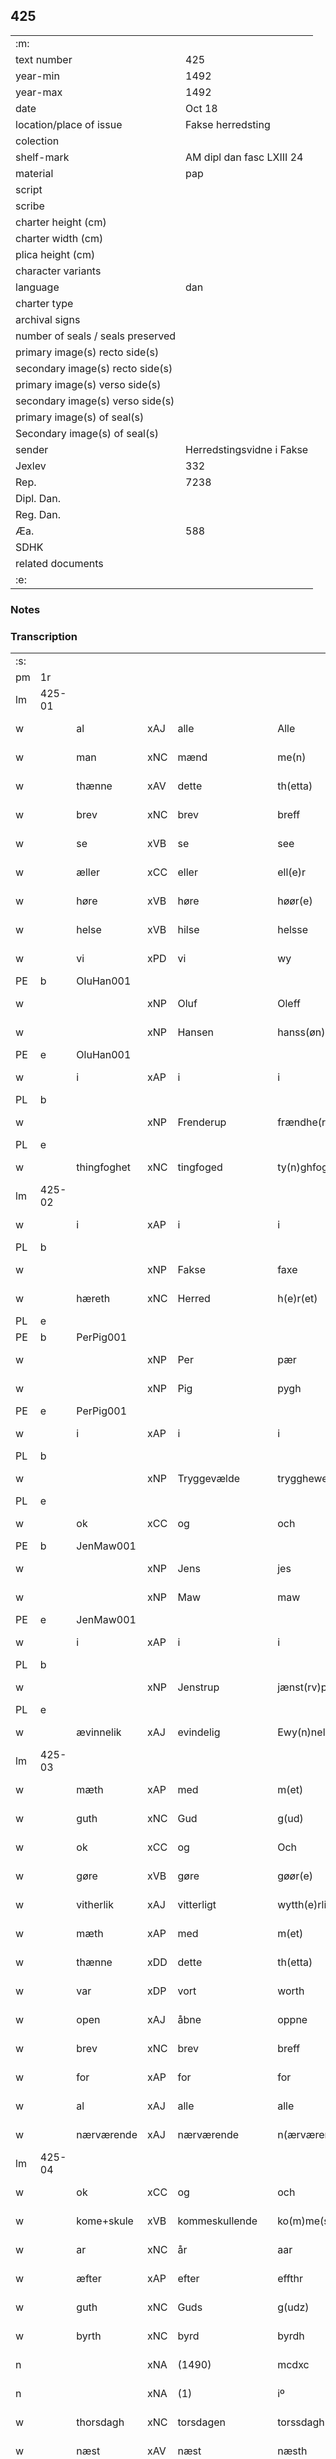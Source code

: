 ** 425

| :m:                               |                           |
| text number                       |                       425 |
| year-min                          |                      1492 |
| year-max                          |                      1492 |
| date                              |                    Oct 18 |
| location/place of issue           |         Fakse herredsting |
| colection                         |                           |
| shelf-mark                        | AM dipl dan fasc LXIII 24 |
| material                          |                       pap |
| script                            |                           |
| scribe                            |                           |
| charter height (cm)               |                           |
| charter width (cm)                |                           |
| plica height (cm)                 |                           |
| character variants                |                           |
| language                          |                       dan |
| charter type                      |                           |
| archival signs                    |                           |
| number of seals / seals preserved |                           |
| primary image(s) recto side(s)    |                           |
| secondary image(s) recto side(s)  |                           |
| primary image(s) verso side(s)    |                           |
| secondary image(s) verso side(s)  |                           |
| primary image(s) of seal(s)       |                           |
| Secondary image(s) of seal(s)     |                           |
| sender                            | Herredstingsvidne i Fakse |
| Jexlev                            |                       332 |
| Rep.                              |                      7238 |
| Dipl. Dan.                        |                           |
| Reg. Dan.                         |                           |
| Æa.                               |                       588 |
| SDHK                              |                           |
| related documents                 |                           |
| :e:                               |                           |

*** Notes


*** Transcription
| :s: |        |             |     |                |   |                   |              |   |   |   |        |     |   |   |    |        |
| pm  | 1r     |             |     |                |   |                   |              |   |   |   |        |     |   |   |    |        |
| lm  | 425-01 |             |     |                |   |                   |              |   |   |   |        |     |   |   |    |        |
| w   |        | al          | xAJ | alle           |   | Alle              | Alle         |   |   |   |        | dan |   |   |    | 425-01 |
| w   |        | man         | xNC | mænd           |   | me(n)             | me̅           |   |   |   |        | dan |   |   |    | 425-01 |
| w   |        | thænne      | xAV | dette          |   | th(etta)          | thꝫᷓ          |   |   |   |        | dan |   |   |    | 425-01 |
| w   |        | brev        | xNC | brev           |   | breff             | breff        |   |   |   |        | dan |   |   |    | 425-01 |
| w   |        | se          | xVB | se             |   | see               | ſee          |   |   |   |        | dan |   |   |    | 425-01 |
| w   |        | æller       | xCC | eller          |   | ell(e)r           | ellꝝ         |   |   |   |        | dan |   |   |    | 425-01 |
| w   |        | høre        | xVB | høre           |   | høør(e)           | høør        |   |   |   |        | dan |   |   |    | 425-01 |
| w   |        | helse       | xVB | hilse          |   | helsse            | helſſe       |   |   |   |        | dan |   |   |    | 425-01 |
| w   |        | vi          | xPD | vi             |   | wy                | wy           |   |   |   |        | dan |   |   |    | 425-01 |
| PE  | b      | OluHan001   |     |                |   |                   |              |   |   |   |        |     |   |   |    |        |
| w   |        |             | xNP | Oluf           |   | Oleff             | Oleff        |   |   |   |        | dan |   |   |    | 425-01 |
| w   |        |             | xNP | Hansen         |   | hanss(øn)         | hanſ        |   |   |   |        | dan |   |   |    | 425-01 |
| PE  | e      | OluHan001   |     |                |   |                   |              |   |   |   |        |     |   |   |    |        |
| w   |        | i           | xAP | i              |   | i                 | i            |   |   |   |        | dan |   |   |    | 425-01 |
| PL  | b      |             |     |                |   |                   |              |   |   |   |        |     |   |   |    |        |
| w   |        |             | xNP | Frenderup      |   | frændhe(rv)pp     | frændheͮ     |   |   |   |        | dan |   |   |    | 425-01 |
| PL  | e      |             |     |                |   |                   |              |   |   |   |        |     |   |   |    |        |
| w   |        | thingfoghet | xNC | tingfoged      |   | ty(n)ghfogh(et)   | ty̅ghfoghꝫ    |   |   |   |        | dan |   |   |    | 425-01 |
| lm  | 425-02 |             |     |                |   |                   |              |   |   |   |        |     |   |   |    |        |
| w   |        | i           | xAP | i              |   | i                 | i            |   |   |   |        | dan |   |   |    | 425-02 |
| PL  | b      |             |     |                |   |                   |              |   |   |   |        |     |   |   |    |        |
| w   |        |             | xNP | Fakse          |   | faxe              | faxe         |   |   |   |        | dan |   |   |    | 425-02 |
| w   |        | hæreth      | xNC | Herred         |   | h(e)r(et)         | h̅rꝫ          |   |   |   |        | dan |   |   |    | 425-02 |
| PL  | e      |             |     |                |   |                   |              |   |   |   |        |     |   |   |    |        |
| PE  | b      | PerPig001   |     |                |   |                   |              |   |   |   |        |     |   |   |    |        |
| w   |        |             | xNP | Per            |   | pær               | pæꝛ          |   |   |   |        | dan |   |   |    | 425-02 |
| w   |        |             | xNP | Pig            |   | pygh              | pygh         |   |   |   |        | dan |   |   |    | 425-02 |
| PE  | e      | PerPig001   |     |                |   |                   |              |   |   |   |        |     |   |   |    |        |
| w   |        | i           | xAP | i              |   | i                 | i            |   |   |   |        | dan |   |   |    | 425-02 |
| PL  | b      |             |     |                |   |                   |              |   |   |   |        |     |   |   |    |        |
| w   |        |             | xNP | Tryggevælde    |   | trygghewelle      | trygghewelle |   |   |   |        | dan |   |   |    | 425-02 |
| PL  | e      |             |     |                |   |                   |              |   |   |   |        |     |   |   |    |        |
| w   |        | ok          | xCC | og             |   | och               | och          |   |   |   |        | dan |   |   |    | 425-02 |
| PE  | b      | JenMaw001   |     |                |   |                   |              |   |   |   |        |     |   |   |    |        |
| w   |        |             | xNP | Jens           |   | jes               | ȷe          |   |   |   |        | dan |   |   |    | 425-02 |
| w   |        |             | xNP | Maw            |   | maw               | maw          |   |   |   |        | dan |   |   |    | 425-02 |
| PE  | e      | JenMaw001   |     |                |   |                   |              |   |   |   |        |     |   |   |    |        |
| w   |        | i           | xAP | i              |   | i                 | i            |   |   |   |        | dan |   |   |    | 425-02 |
| PL  | b      |             |     |                |   |                   |              |   |   |   |        |     |   |   |    |        |
| w   |        |             | xNP | Jenstrup       |   | jænst(rv)pp       | ȷænſtͮ       |   |   |   |        | dan |   |   |    | 425-02 |
| PL  | e      |             |     |                |   |                   |              |   |   |   |        |     |   |   |    |        |
| w   |        | ævinnelik   | xAJ | evindelig      |   | Ewy(n)neligh      | Ewy̅neligh    |   |   |   |        | dan |   |   |    | 425-02 |
| lm  | 425-03 |             |     |                |   |                   |              |   |   |   |        |     |   |   |    |        |
| w   |        | mæth        | xAP | med            |   | m(et)             | mꝫ           |   |   |   |        | dan |   |   |    | 425-03 |
| w   |        | guth        | xNC | Gud            |   | g(ud)             | gͩ            |   |   |   |        | dan |   |   |    | 425-03 |
| w   |        | ok          | xCC | og             |   | Och               | Och          |   |   |   |        | dan |   |   |    | 425-03 |
| w   |        | gøre        | xVB | gøre           |   | gøør(e)           | gøør        |   |   |   |        | dan |   |   |    | 425-03 |
| w   |        | vitherlik   | xAJ | vitterligt     |   | wytth(e)rlicth    | wytth̅ꝛlicth  |   |   |   |        | dan |   |   |    | 425-03 |
| w   |        | mæth        | xAP | med            |   | m(et)             | mꝫ           |   |   |   |        | dan |   |   |    | 425-03 |
| w   |        | thænne      | xDD | dette          |   | th(etta)          | thꝫᷓ          |   |   |   |        | dan |   |   |    | 425-03 |
| w   |        | var         | xDP | vort           |   | worth             | woꝛth        |   |   |   |        | dan |   |   |    | 425-03 |
| w   |        | open        | xAJ | åbne           |   | oppne             | one         |   |   |   |        | dan |   |   |    | 425-03 |
| w   |        | brev        | xNC | brev           |   | breff             | breff        |   |   |   |        | dan |   |   |    | 425-03 |
| w   |        | for         | xAP | for            |   | for               | foꝛ          |   |   |   |        | dan |   |   |    | 425-03 |
| w   |        | al          | xAJ | alle           |   | alle              | alle         |   |   |   |        | dan |   |   |    | 425-03 |
| w   |        | nærværende  | xAJ | nærværende     |   | n(ærværende)      | n̅           |   |   |   | de-sup | dan |   |   |    | 425-03 |
| lm  | 425-04 |             |     |                |   |                   |              |   |   |   |        |     |   |   |    |        |
| w   |        | ok          | xCC | og             |   | och               | och          |   |   |   |        | dan |   |   |    | 425-04 |
| w   |        | kome+skule  | xVB | kommeskullende |   | ko(m)me(skulende) | ko̅me        |   |   |   | de-sup | dan |   |   |    | 425-04 |
| w   |        | ar          | xNC | år             |   | aar               | aaꝛ          |   |   |   |        | dan |   |   |    | 425-04 |
| w   |        | æfter       | xAP | efter          |   | effthr            | effthꝛ       |   |   |   |        | dan |   |   |    | 425-04 |
| w   |        | guth        | xNC | Guds           |   | g(udz)            | gͩᷦ            |   |   |   |        | dan |   |   |    | 425-04 |
| w   |        | byrth       | xNC | byrd           |   | byrdh             | byꝛdh        |   |   |   |        | dan |   |   |    | 425-04 |
| n   |        |             | xNA | (1490)         |   | mcdxc             | cdxc        |   |   |   |        | lat |   |   |    | 425-04 |
| n   |        |             | xNA | (1)            |   | iº                | ıº           |   |   |   |        | lat |   |   |    | 425-04 |
| w   |        | thorsdagh   | xNC | torsdagen      |   | torssdagh(e)n     | toꝛſſdaghn̅   |   |   |   |        | dan |   |   |    | 425-04 |
| w   |        | næst        | xAV | næst           |   | næsth             | næſth        |   |   |   |        | dan |   |   |    | 425-04 |
| w   |        | fore        | xAP | for            |   | foor(e)           | foor        |   |   |   |        | dan |   |   |    | 425-04 |
| lm  | 425-05 |             |     |                |   |                   |              |   |   |   |        |     |   |   |    |        |
| w   |        | undecim     | lat |                |   | undecim           | undeci      |   |   |   |        | lat |   |   |    | 425-05 |
| w   |        | millium     | lat |                |   | milliu(m)         | milliu̅       |   |   |   |        | lat |   |   |    | 425-05 |
| w   |        | virginum    | lat |                |   | v(ir)ginu(m)      | vginu̅       |   |   |   |        | lat |   |   |    | 425-05 |
| w   |        | dagh        | xNC | dag            |   | dagh              | dagh         |   |   |   |        | dan |   |   |    | 425-05 |
| w   |        | tha         | xAV | da             |   | tha               | tha          |   |   |   |        | dan |   |   |    | 425-05 |
| w   |        | være        | xVB | var            |   | wor               | woꝛ          |   |   |   |        | dan |   |   |    | 425-05 |
| w   |        | skikke      | xVB | skikket        |   | skycketh          | ſkycketh     |   |   |   |        | dan |   |   |    | 425-05 |
| w   |        | for         | xAP | for            |   | for               | foꝛ          |   |   |   |        | dan |   |   |    | 425-05 |
| w   |        | vi          | xPD | os             |   | ooss              | ooſſ         |   |   |   |        | dan |   |   |    | 425-05 |
| w   |        | ok          | xCC | og             |   | och               | och          |   |   |   |        | dan |   |   |    | 425-05 |
| w   |        | menigh      | xAJ | menig          |   | menigh            | menigh       |   |   |   |        | dan |   |   |    | 425-05 |
| lm  | 425-06 |             |     |                |   |                   |              |   |   |   |        |     |   |   |    |        |
| w   |        | almughe     | xNC | almue          |   | almwe             | alme        |   |   |   |        | dan |   |   |    | 425-06 |
| w   |        | sum         | xRP | som            |   | som               | ſo          |   |   |   |        | dan |   |   |    | 425-06 |
| w   |        | thæn        | xPD | den            |   | th(e)n            | thn̅          |   |   |   |        | dan |   |   |    | 425-06 |
| w   |        | dagh        | xNC | dag            |   | dagh              | dagh         |   |   |   |        | dan |   |   |    | 425-06 |
| PL  | b      |             |     |                |   |                   |              |   |   |   |        |     |   |   |    |        |
| w   |        |             | xNP | Fakse          |   | faxe              | faxe         |   |   |   |        | dan |   |   |    | 425-06 |
| w   |        | thing       | xNC | ting           |   | ty(n)gh           | ty̅gh         |   |   |   |        | dan |   |   |    | 425-06 |
| PL  | e      |             |     |                |   |                   |              |   |   |   |        |     |   |   |    |        |
| w   |        | søkje       | xVB | søgt           |   | søcth             | ſøcth        |   |   |   |        | dan |   |   |    | 425-06 |
| w   |        | have        | xVB | havde          |   | haffdhe           | haffdhe      |   |   |   |        | dan |   |   |    | 425-06 |
| w   |        | beskethen   | xAJ | beskeden       |   | besketyn          | beſketyn     |   |   |   |        | dan |   |   |    | 425-06 |
| w   |        | man         | xPD | mand           |   | ma(n)             | ma̅           |   |   |   |        | dan |   |   |    | 425-06 |
| PE  | b      | MikOls001   |     |                |   |                   |              |   |   |   |        |     |   |   |    |        |
| w   |        |             | xNP | Mikkel         |   | mekyll            | mekyll       |   |   |   |        | dan |   |   |    | 425-06 |
| lm  | 425-07 |             |     |                |   |                   |              |   |   |   |        |     |   |   |    |        |
| w   |        |             | xNP | Olsen          |   | oolss(øn)         | oolſ        |   |   |   |        | dan |   |   |    | 425-07 |
| PE  | e      | MikOls001   |     |                |   |                   |              |   |   |   |        |     |   |   |    |        |
| w   |        | i           | xAP | i              |   | i                 | i            |   |   |   |        | dan |   |   |    | 425-07 |
| PL  | b      |             |     |                |   |                   |              |   |   |   |        |     |   |   |    |        |
| w   |        |             | xNP | Lynde          |   | lynne             | lynne        |   |   |   |        | dan |   |   |    | 425-07 |
| PL  | e      |             |     |                |   |                   |              |   |   |   |        |     |   |   |    |        |
| w   |        | late        | xVB | lod            |   | lood              | lood         |   |   |   |        | dan |   |   |    | 425-07 |
| w   |        | lythe       | xVB | lyde           |   | lythe             | lythe        |   |   |   |        | dan |   |   |    | 425-07 |
| w   |        | innen       | xAP | inden          |   | jnne(n)           | ȷnne̅         |   |   |   |        | dan |   |   |    | 425-07 |
| w   |        | thing       | xNC | tinge          |   | ty(n)gghe         | ty̅gghe       |   |   |   |        | dan |   |   |    | 425-07 |
| w   |        | at          | xCS | at             |   | ath               | ath          |   |   |   |        | dan |   |   |    | 425-07 |
| PE  | b      | SørLin001   |     |                |   |                   |              |   |   |   |        |     |   |   |    |        |
| w   |        |             | xNP | Søren          |   | seve(ri)n         | ſeve       |   |   |   |        | dan |   |   |    | 425-07 |
| w   |        |             | xNP | Andersen       |   | andh(e)rss(øn)    | andh̅ꝛſ      |   |   |   |        | dan |   |   |    | 425-07 |
| PE  | e      | SørLin001   |     |                |   |                   |              |   |   |   |        |     |   |   |    |        |
| w   |        | i           | xAP | i              |   | i                 | i            |   |   |   |        | dan |   |   |    | 425-07 |
| w   |        | fornævnd    | xAJ | fornævnte      |   | for(nefnde)       | foꝛᷠͤ          |   |   |   |        | dan |   |   |    | 425-07 |
| PL  | b      |             |     |                |   |                   |              |   |   |   |        |     |   |   |    |        |
| w   |        |             | xNP | Lynde          |   | ly(n)ne           | ly̅ne         |   |   |   |        | dan |   |   |    | 425-07 |
| PL  | e      |             |     |                |   |                   |              |   |   |   |        |     |   |   |    |        |
| lm  | 425-08 |             |     |                |   |                   |              |   |   |   |        |     |   |   |    |        |
| w   |        | have        | xVB | har            |   | haffu(er)         | haffu       |   |   |   |        | dan |   |   |    | 425-08 |
| w   |        | inne        | xAV | inde           |   | jnne              | ȷnne         |   |   |   |        | dan |   |   |    | 425-08 |
| w   |        | af          | xAP | af             |   | aff               | aff          |   |   |   |        | dan |   |   |    | 425-08 |
| w   |        | fornævnd    | xAJ | fornævnte      |   | for(nefnde)       | foꝛᷠͤ          |   |   |   |        | dan |   |   |    | 425-08 |
| PE  | b      | MikOls001   |     |                |   |                   |              |   |   |   |        |     |   |   |    |        |
| w   |        |             | xNP | Mikkel         |   | mekyll            | mekyll       |   |   |   |        | dan |   |   |    | 425-08 |
| w   |        |             | xNP | Olsen          |   | olss(øn)          | olſ         |   |   |   |        | dan |   |   |    | 425-08 |
| PE  | e      | MikOls001   |     |                |   |                   |              |   |   |   |        |     |   |   |    |        |
| w   |        | jorth       | xNC | jord           |   | jord              | ȷoꝛd         |   |   |   |        | dan |   |   |    | 425-08 |
| p   |        |             |     |                |   | /                 | /            |   |   |   |        | dan |   |   |    | 425-08 |
| w   |        | ok          | xCC | og             |   | och               | och          |   |   |   |        | dan |   |   |    | 425-08 |
| w   |        | være        | xVB | vor            |   | wor               | woꝛ          |   |   |   |        | dan |   |   |    | 425-08 |
| w   |        | thær        | xAV | der            |   | th(e)r            | thꝝ          |   |   |   |        | dan |   |   |    | 425-08 |
| w   |        | asyn        | xAJ | åsyns          |   | aasywns           | aaſywn      |   |   |   |        | dan |   |   |    | 425-08 |
| w   |        | man         | xNC | mænd           |   | mæn               | mæ          |   |   |   |        | dan |   |   |    | 425-08 |
| lm  | 425-09 |             |     |                |   |                   |              |   |   |   |        |     |   |   |    |        |
| w   |        | tiltake     | xVB | tiltagne       |   | teltagne          | teltagne     |   |   |   |        | dan |   |   |    | 425-09 |
| w   |        | jortheghen  | xAJ | jordegne       |   | jordegne          | ȷoꝛdegne     |   |   |   |        | dan |   |   |    | 425-09 |
| w   |        | bonde       | xNC | bønder         |   | bøndh(er)         | bøndhꝝ       |   |   |   |        | dan |   |   |    | 425-09 |
| w   |        | at          | xIM | at             |   | ath               | ath          |   |   |   |        | dan |   |   |    | 425-09 |
| w   |        | se          | xVB | se             |   | see               | ſee          |   |   |   |        | dan |   |   |    | 425-09 |
| w   |        | ok          | xCC | og             |   | och               | och          |   |   |   |        | dan |   |   |    | 425-09 |
| w   |        | skøte       | xNC | skøde          |   | skwthe            | ſkwthe       |   |   |   |        | dan |   |   |    | 425-09 |
| w   |        | bespyrje    | xVB | bespørge       |   | bespørghe         | beſpøꝛghe    |   |   |   |        | dan |   |   |    | 425-09 |
| w   |        | ok          | xCC | og             |   | och               | och          |   |   |   |        | dan |   |   |    | 425-09 |
| w   |        | yvervæghe   | xVB | overveje       |   | offwerwæye        | offeꝛwæye   |   |   |   |        | dan |   |   |    | 425-09 |
| lm  | 425-10 |             |     |                |   |                   |              |   |   |   |        |     |   |   |    |        |
| w   |        | um          | xCS | om             |   | om                | o           |   |   |   |        | dan |   |   |    | 425-10 |
| w   |        | fornævnd    | xAJ | fornævnte      |   | for(nefnde)       | foꝛᷠͤ          |   |   |   |        | dan |   |   |    | 425-10 |
| w   |        | jorth       | xNC | jord           |   | jord              | ȷord         |   |   |   |        | dan |   |   |    | 425-10 |
| w   |        | sum         | xRP | som            |   | som               | ſo          |   |   |   |        | dan |   |   |    | 425-10 |
| w   |        | være        | xVB | var            |   | wor               | woꝛ          |   |   |   |        | dan |   |   |    | 425-10 |
| PE  | b      | JenPed012   |     |                |   |                   |              |   |   |   |        |     |   |   |    |        |
| w   |        |             | xNP | Jens           |   | jes               | ȷe          |   |   |   |        | dan |   |   |    | 425-10 |
| w   |        |             | xNP | Persen         |   | p(er)ss(øn)       | p̲ſ          |   |   |   |        | dan |   |   |    | 425-10 |
| PE  | e      | JenPed012   |     |                |   |                   |              |   |   |   |        |     |   |   |    |        |
| w   |        | i           | xAP | i              |   | i                 | i            |   |   |   |        | dan |   |   |    | 425-10 |
| PL  | b      |             |     |                |   |                   |              |   |   |   |        |     |   |   |    |        |
| w   |        |             | xNP | Ørslev         |   | ørssløff          | øꝛſſløff     |   |   |   |        | dan |   |   |    | 425-10 |
| PL  | e      |             |     |                |   |                   |              |   |   |   |        |     |   |   |    |        |
| PE  | b      | JenGod001   |     |                |   |                   |              |   |   |   |        |     |   |   |    |        |
| w   |        |             | xNP | Jens           |   | jes               | ȷe          |   |   |   |        | dan |   |   |    | 425-10 |
| w   |        |             | xNP | Godke          |   | godke             | godke        |   |   |   |        | dan |   |   |    | 425-10 |
| PE  | e      | JenGod001   |     |                |   |                   |              |   |   |   |        |     |   |   |    |        |
| PE  | b      | BoxBon001   |     |                |   |                   |              |   |   |   |        |     |   |   |    |        |
| w   |        |             | xNP | Bo             |   | boo               | boo          |   |   |   |        | dan |   |   |    | 425-10 |
| w   |        |             | xNP | Bonde          |   | bondhe            | bondhe       |   |   |   |        | dan |   |   |    | 425-10 |
| PE  | e      | BoxBon001   |     |                |   |                   |              |   |   |   |        |     |   |   |    |        |
| w   |        | i           | xAP | i              |   | i                 | i            |   |   |   |        | dan |   |   |    | 425-10 |
| lm  | 425-11 |             |     |                |   |                   |              |   |   |   |        |     |   |   |    |        |
| PL  | b      |             |     |                |   |                   |              |   |   |   |        |     |   |   |    |        |
| w   |        |             | xNP | Værløse        |   | hw(er)løse        | hwløſe      |   |   |   |        | dan |   |   |    | 425-11 |
| PL  | e      |             |     |                |   |                   |              |   |   |   |        |     |   |   |    |        |
| PE  | b      | PerNie001   |     |                |   |                   |              |   |   |   |        |     |   |   |    |        |
| w   |        |             | xNP | Per            |   | pær               | pæꝛ          |   |   |   |        | dan |   |   |    | 425-11 |
| w   |        |             | xNP | Nielsen        |   | nielss(øn)        | nielſ       |   |   |   |        | dan |   |   |    | 425-11 |
| PE  | e      | PerNie001   |     |                |   |                   |              |   |   |   |        |     |   |   |    |        |
| w   |        | i           | xAP | i              |   | i                 | i            |   |   |   |        | dan |   |   |    | 425-11 |
| PL  | b      |             |     |                |   |                   |              |   |   |   |        |     |   |   |    |        |
| w   |        |             | xNP | Tystrup        |   | tyst(rv)pp        | tyſtͮ        |   |   |   |        | dan |   |   |    | 425-11 |
| PL  | e      |             |     |                |   |                   |              |   |   |   |        |     |   |   |    |        |
| PE  | b      | HemPin001   |     |                |   |                   |              |   |   |   |        |     |   |   |    |        |
| w   |        |             | xNP | Hemming        |   | hæ(m)mi(n)gh      | hæ̅mi̅gh       |   |   |   |        | dan |   |   |    | 425-11 |
| w   |        |             | xNP | Pin            |   | pyn               | py          |   |   |   |        | dan |   |   |    | 425-11 |
| PE  | e      | HemPin001   |     |                |   |                   |              |   |   |   |        |     |   |   |    |        |
| w   |        | ok          | xCC | og             |   | och               | och          |   |   |   |        | dan |   |   |    | 425-11 |
| PE  | b      | IngPin001   |     |                |   |                   |              |   |   |   |        |     |   |   |    |        |
| w   |        |             | xNP | Ingvar         |   | y(n)gw(er)        | y̅gw         |   |   |   |        | dan |   |   |    | 425-11 |
| w   |        |             | xNP | Pin            |   | pyn               | pyn          |   |   |   |        | dan |   |   |    | 425-11 |
| PE  | e      | IngPin001   |     |                |   |                   |              |   |   |   |        |     |   |   |    |        |
| w   |        | i           | xAP | i              |   | i                 | i            |   |   |   |        | dan |   |   |    | 425-11 |
| PL  | b      |             |     |                |   |                   |              |   |   |   |        |     |   |   |    |        |
| w   |        |             | xNP | Dalby          |   | dalby             | dalbẏ        |   |   |   |        | dan |   |   |    | 425-11 |
| PL  | e      |             |     |                |   |                   |              |   |   |   |        |     |   |   |    |        |
| lm  | 425-12 |             |     |                |   |                   |              |   |   |   |        |     |   |   |    |        |
| w   |        | hvilik      | xPD | hvilke         |   | hwilke            | hwilke       |   |   |   |        | dan |   |   |    | 425-12 |
| w   |        |             | xNA | 6              |   | vi                | vi           |   |   |   |        | dan |   |   |    | 425-12 |
| w   |        | dandeman    | xNC | dandemænd      |   | da(n)ne mæn       | da̅ne mæ     |   |   |   |        | dan |   |   |    | 425-12 |
| w   |        | thær        | xAV | der            |   | th(e)r            | thꝝ          |   |   |   |        | dan |   |   |    | 425-12 |
| w   |        | se          | xVB | så             |   | sooc              | ſooc         |   |   |   |        | dan |   |   |    | 425-12 |
| w   |        | ok          | xCC | og             |   | och               | och          |   |   |   |        | dan |   |   |    | 425-12 |
| w   |        | skøte       | xVB | skødede        |   | skwddhe           | ſkwddhe      |   |   |   |        | dan |   |   |    | 425-12 |
| w   |        | ok          | xCC | og             |   | och               | och          |   |   |   |        | dan |   |   |    | 425-12 |
| w   |        | rættelik    | xAJ | rettelig       |   | rættheligh        | rættheligh   |   |   |   |        | dan |   |   |    | 425-12 |
| w   |        | male        | xVB | målte          |   | moldhe            | moldhe       |   |   |   |        | dan |   |   |    | 425-12 |
| lm  | 425-13 |             |     |                |   |                   |              |   |   |   |        |     |   |   |    |        |
| w   |        | fornævnd    | xAJ | fornævnte      |   | for(nefnde)       | foꝛᷠͤ          |   |   |   |        | dan |   |   |    | 425-13 |
| w   |        | jorth       | xNC | jord           |   | jord              | ȷord         |   |   |   |        | dan |   |   |    | 425-13 |
| p   |        |             |     |                |   | /                 | /            |   |   |   |        | dan |   |   |    | 425-13 |
| w   |        | ok          | xCC | og             |   | och               | och          |   |   |   |        | dan |   |   |    | 425-13 |
| w   |        | vitne       | xVB | vidnede        |   | wineth            | wineth       |   |   |   |        | dan |   |   |    | 425-13 |
| w   |        | innen       | xAP | inden          |   | jnne(n)           | ȷnne̅         |   |   |   |        | dan |   |   |    | 425-13 |
| w   |        | thing       | xNC | tinge          |   | ty(n)gghe         | ty̅gghe       |   |   |   |        | dan |   |   |    | 425-13 |
| w   |        | at          | xCS | at             |   | ath               | ath          |   |   |   |        | dan |   |   |    | 425-13 |
| w   |        | fornævnd    | xAJ | fornævnte      |   | for(nefnde)       | foꝛᷠͤ          |   |   |   |        | dan |   |   |    | 425-13 |
| PE  | b      | SørLin001   |     |                |   |                   |              |   |   |   |        |     |   |   |    |        |
| w   |        |             | xNP | Søren          |   | seve(ri)n         | ſeve       |   |   |   |        | dan |   |   |    | 425-13 |
| w   |        |             | xNP | Andersen       |   | andh(e)rss(øn)    | andh̅ꝛſ      |   |   |   |        | dan |   |   |    | 425-13 |
| PE  | e      | SørLin001   |     |                |   |                   |              |   |   |   |        |     |   |   |    |        |
| w   |        | have        | xVB | har            |   | haffu(e)r         | haffuꝛ      |   |   |   |        | dan |   |   |    | 425-13 |
| lm  | 425-14 |             |     |                |   |                   |              |   |   |   |        |     |   |   |    |        |
| w   |        | inne        | xAV | inde           |   | jnne              | ȷnne         |   |   |   |        | dan |   |   |    | 425-14 |
| w   |        | af          | xAP | af             |   | aff               | aff          |   |   |   |        | dan |   |   |    | 425-14 |
| w   |        | fornævnd    | xAJ | fornævnte      |   | for(nefnde)       | foꝛᷠͤ          |   |   |   |        | dan |   |   |    | 425-14 |
| PE  | b      | MikOls001   |     |                |   |                   |              |   |   |   |        |     |   |   |    |        |
| w   |        |             | xNP | Mikkel         |   | mekyll            | mekyll       |   |   |   |        | dan |   |   |    | 425-14 |
| w   |        |             | xNP | Olsen          |   | olss(øn)          | olſ         |   |   |   |        | dan |   |   |    | 425-14 |
| PE  | e      | MikOls001   |     |                |   |                   |              |   |   |   |        |     |   |   |    |        |
| w   |        | jorth       | xNC | jord           |   | jord              | ȷord         |   |   |   |        | dan |   |   |    | 425-14 |
| n   |        | en          | xAT | 1              |   | i                 | i            |   |   |   |        | dan |   |   |    | 425-14 |
| w   |        | skær        | xNC | skær           |   | sk(e)r            | skꝝ          |   |   |   |        | dan |   |   |    | 425-14 |
| w   |        | land        | xNC | land           |   | laand             | laand        |   |   |   |        | dan |   |   |    | 425-14 |
| w   |        | ok          | xCC | og             |   | och               | och          |   |   |   |        | dan |   |   |    | 425-14 |
| w   |        | mere        | xAJ | mere           |   | mer               | meꝛ          |   |   |   |        | dan |   |   |    | 425-14 |
| w   |        | en          | xAT | 1              |   | i                 | i            |   |   |   |        | dan |   |   |    | 425-14 |
| w   |        | en          | xAT | en             |   | en                | e           |   |   |   |        | dan |   |   |    | 425-14 |
| w   |        | haghe       | xNC | have           |   | haaghe            | haaghe       |   |   |   |        | dan |   |   |    | 425-14 |
| lm  | 425-15 |             |     |                |   |                   |              |   |   |   |        |     |   |   |    |        |
| w   |        | til         | xAP | til            |   | tel               | tel          |   |   |   |        | dan |   |   |    | 425-15 |
| w   |        | hus         | xNC | huset          |   | hwsseth           | hwſſeth      |   |   |   |        | dan |   |   |    | 425-15 |
| p   |        |             |     |                |   | /                 | /            |   |   |   |        | dan |   |   |    | 425-15 |
| w   |        | ok          | xCC | og             |   | och               | och          |   |   |   |        | dan |   |   |    | 425-15 |
| w   |        | en          | xPD | en             |   | æn                | æ           |   |   |   |        | dan |   |   |    | 425-15 |
| w   |        | sum         | xRP | som            |   | som               | ſo          |   |   |   |        | dan |   |   |    | 425-15 |
| w   |        | af          | xAP | af             |   | aff               | aff          |   |   |   |        | dan |   |   |    | 425-15 |
| w   |        | hus         | xNC | huset          |   | hwss(et)          | hwſſꝫ        |   |   |   |        | dan |   |   |    | 425-15 |
| w   |        | upa         | xAP | på             |   | paa               | paa          |   |   |   |        | dan |   |   |    | 425-15 |
| w   |        | fornævnd    | xAJ | fornævnte      |   | for(nefnde)       | foꝛᷠͤ          |   |   |   |        | dan |   |   |    | 425-15 |
| PE  | b      | MikOls001   |     |                |   |                   |              |   |   |   |        |     |   |   |    |        |
| w   |        |             | xNP | Mikkels        |   | mekels            | mekel       |   |   |   |        | dan |   |   |    | 425-15 |
| PE  | e      | MikOls001   |     |                |   |                   |              |   |   |   |        |     |   |   |    |        |
| w   |        | jorth       | xNC | jord           |   | jord              | ȷoꝛd         |   |   |   |        | dan |   |   |    | 425-15 |
| w   |        | sva         | xAV | så             |   | soo               | ſoo          |   |   |   |        | dan |   |   |    | 425-15 |
| w   |        | mikel       | xAJ | meget          |   | megh(et)          | meghꝫ        |   |   |   |        | dan |   |   |    | 425-15 |
| lm  | 425-16 |             |     |                |   |                   |              |   |   |   |        |     |   |   |    |        |
| w   |        | sum         | xRP | som            |   | som               | ſo          |   |   |   |        | dan |   |   |    | 425-16 |
| w   |        | tve         | xNA | to             |   | two               | two          |   |   |   |        | dan |   |   |    | 425-16 |
| w   |        | fot         | xNC | fødder         |   | føøddhr           | føøddhꝛ      |   |   |   |        | dan |   |   |    | 425-16 |
| w   |        | lang        | xAJ | lang           |   | laa(n)gh          | laa̅gh        |   |   |   |        | dan |   |   |    | 425-16 |
| p   |        |             |     |                |   | /                 | /            |   |   |   |        | dan |   |   |    | 425-16 |
| w   |        | at          | xCS | at             |   | ath               | ath          |   |   |   |        | dan |   |   |    | 425-16 |
| w   |        | fornævnd    | xAJ | fornævnte      |   | for(nefnde)       | foꝛᷠͤ          |   |   |   |        | dan |   |   |    | 425-16 |
| w   |        |             | xNA | 6              |   | vi                | vi           |   |   |   |        | dan |   |   |    | 425-16 |
| w   |        | dandeman    | xNC | dandemænd      |   | da(n)ne mæn       | da̅ne mæ     |   |   |   |        | dan |   |   |    | 425-16 |
| w   |        | sva         | xAV | så             |   | soo               | ſoo          |   |   |   |        | dan |   |   |    | 425-16 |
| w   |        | vitne       | xVB | vidned         |   | w(tt)neth         | wͭneth        |   |   |   |        | dan |   |   |    | 425-16 |
| w   |        | innen       | xAP | inden          |   | jnne(n)           | ȷnne̅         |   |   |   |        | dan |   |   |    | 425-16 |
| w   |        | thing       | xNC | tinge          |   | ty(n)gghe         | ty̅gghe       |   |   |   |        | dan |   |   |    | 425-16 |
| lm  | 425-17 |             |     |                |   |                   |              |   |   |   |        |     |   |   |    |        |
| w   |        | bithje      | xVB | bede           |   | bedd(e)           | bed         |   |   |   |        | dan |   |   |    | 425-17 |
| w   |        | fornævnd    | xAJ | fornævnte      |   | for(nefnde)       | foꝛᷠͤ          |   |   |   |        | dan |   |   |    | 425-17 |
| PE  | b      | MikOls001   |     |                |   |                   |              |   |   |   |        |     |   |   |    |        |
| w   |        |             | xNP | Mikkel         |   | mekyll            | mekyll       |   |   |   |        | dan |   |   |    | 425-17 |
| w   |        |             | xNP | Olsen          |   | olss(øn)          | olſ         |   |   |   |        | dan |   |   |    | 425-17 |
| PE  | e      | MikOls001   |     |                |   |                   |              |   |   |   |        |     |   |   |    |        |
| w   |        | en          | xAT | er             |   | eth               | eth          |   |   |   |        | dan |   |   |    | 425-17 |
| w   |        | stok        | xNC | stokke         |   | stocke            | ſtocke       |   |   |   |        | dan |   |   |    | 425-17 |
| w   |        | vitne       | xNC | vidne          |   | w(it)ne           | wͭne          |   |   |   |        | dan |   |   |    | 425-17 |
| w   |        | tha         | xAV | da             |   | Tha               | Tha          |   |   |   |        | dan |   |   |    | 425-17 |
| w   |        | til         | xAP | til            |   | tel               | tel          |   |   |   |        | dan |   |   |    | 425-17 |
| w   |        | mæle        | xVB | mæltes         |   | melt(is)          | meltꝭ        |   |   |   |        | dan |   |   |    | 425-17 |
| PE  | b      | PerHan001   |     |                |   |                   |              |   |   |   |        |     |   |   |    |        |
| w   |        |             | xNP | Per            |   | pær               | pæꝛ          |   |   |   |        | dan |   |   |    | 425-17 |
| w   |        |             | xNP | Hansen         |   | ha(n)ss(øn)       | ha̅ſ         |   |   |   |        | dan |   |   |    | 425-17 |
| PE  | e      | PerHan001   |     |                |   |                   |              |   |   |   |        |     |   |   |    |        |
| w   |        | at          | xIM | at             |   | ath               | ath          |   |   |   |        | dan |   |   |    | 425-17 |
| lm  | 425-18 |             |     |                |   |                   |              |   |   |   |        |     |   |   |    |        |
| w   |        | take        | xVB | tage           |   | thaghe            | thaghe       |   |   |   |        | dan |   |   |    | 425-18 |
| w   |        | til         | xAP | til            |   | tel               | tel          |   |   |   |        | dan |   |   |    | 425-18 |
| w   |        | sik         | xPD | sig            |   | sek               | ſek          |   |   |   |        | dan |   |   |    | 425-18 |
| n   |        |             | xNA | 11             |   | xi                | xi           |   |   |   |        | dan |   |   |    | 425-18 |
| w   |        | dandeman    | xNC | dandemænd      |   | da(n)ne mæn       | da̅ne mæ     |   |   |   |        | dan |   |   |    | 425-18 |
| w   |        | ytermere    | xAJ | ydermere       |   | yd(er)mer         | ydmeꝛ       |   |   |   |        | dan |   |   |    | 425-18 |
| w   |        | granske     | xVB | granske        |   | gra(n)sske        | gra̅ſſke      |   |   |   |        | dan |   |   |    | 425-18 |
| w   |        | ok          | xCC | og             |   | och               | och          |   |   |   |        | dan |   |   |    | 425-18 |
| w   |        | utspyrje    | xVB | udspørge       |   | wdspør(er)e       | wdſpøꝛe     |   |   |   |        | dan |   |   |    | 425-18 |
| w   |        | sum         | xRP | som            |   | som               | ſo          |   |   |   |        | dan |   |   |    | 425-18 |
| w   |        | være        | xVB | er             |   | er                | eꝛ           |   |   |   |        | dan |   |   |    | 425-18 |
| PE  | b      | JenRob001   |     |                |   |                   |              |   |   |   |        |     |   |   |    |        |
| w   |        |             | xNP | Jens           |   | jes               | ȷe          |   |   |   |        | dan |   |   |    | 425-18 |
| lm  | 425-19 |             |     |                |   |                   |              |   |   |   |        |     |   |   |    |        |
| w   |        |             | xNP | Robwek         |   | robwek            | robwek       |   |   |   |        | dan |   |   |    | 425-19 |
| PE  | e      | JenRob001   |     |                |   |                   |              |   |   |   |        |     |   |   |    |        |
| p   |        |             |     |                |   | /                 | /            |   |   |   |        | dan |   |   |    | 425-19 |
| w   |        |             | xNP | Ingvar         |   | ygw(er)           | ygw         |   |   |   |        | dan |   |   |    | 425-19 |
| w   |        | i           | xAP | i              |   | i                 | i            |   |   |   |        | dan |   |   |    | 425-19 |
| PL  | b      |             |     |                |   |                   |              |   |   |   |        |     |   |   |    |        |
| w   |        |             | xNP | Hyllede        |   | hyllethe          | hyllethe     |   |   |   |        | dan |   |   |    | 425-19 |
| PL  | e      |             |     |                |   |                   |              |   |   |   |        |     |   |   |    |        |
| PE  | b      | JenPed013   |     |                |   |                   |              |   |   |   |        |     |   |   |    |        |
| w   |        |             | xNP | Jens           |   | jes               | ȷe          |   |   |   |        | dan |   |   |    | 425-19 |
| w   |        |             | xNP | Persen         |   | p(er)ss(øn)       | p̲ſ          |   |   |   |        | dan |   |   |    | 425-19 |
| PE  | e      | JenPed013   |     |                |   |                   |              |   |   |   |        |     |   |   |    |        |
| w   |        | i           | xAP | i              |   | i                 | i            |   |   |   |        | dan |   |   |    | 425-19 |
| PL  | b      |             |     |                |   |                   |              |   |   |   |        |     |   |   |    |        |
| w   |        |             | xNP | Skovgård       |   | skowgaard         | ſkowgaard    |   |   |   |        | dan |   |   |    | 425-19 |
| PL  | e      |             |     |                |   |                   |              |   |   |   |        |     |   |   |    |        |
| PE  | b      | HenSto001   |     |                |   |                   |              |   |   |   |        |     |   |   |    |        |
| w   |        |             | xNP | Henrik         |   | hen(re)gh         | hengh       |   |   |   |        | dan |   |   |    | 425-19 |
| w   |        |             | xNP | stork          |   | storck            | ſtoꝛck       |   |   |   |        | dan |   |   |    | 425-19 |
| PE  | e      | HenSto001   |     |                |   |                   |              |   |   |   |        |     |   |   |    |        |
| PE  | b      | HemOls001   |     |                |   |                   |              |   |   |   |        |     |   |   |    |        |
| w   |        |             | xNP | Hemming        |   | hæ(m)mi(n)gh      | hæ̅mi̅gh       |   |   |   |        | dan |   |   |    | 425-19 |
| lm  | 425-20 |             |     |                |   |                   |              |   |   |   |        |     |   |   |    |        |
| w   |        |             | xNP | Olsen          |   | olss(øn)          | olſ         |   |   |   |        | dan |   |   |    | 425-20 |
| PE  | e      | HemOls001   |     |                |   |                   |              |   |   |   |        |     |   |   |    |        |
| w   |        | i           | xAP | i              |   | i                 | i            |   |   |   |        | dan |   |   |    | 425-20 |
| PL  | b      |             |     |                |   |                   |              |   |   |   |        |     |   |   |    |        |
| w   |        |             | xNP |                |   | ralthe            | ralthe       |   |   |   |        | dan |   |   |    | 425-20 |
| PL  | e      |             |     |                |   |                   |              |   |   |   |        |     |   |   |    |        |
| PE  | b      | PerBla001   |     |                |   |                   |              |   |   |   |        |     |   |   |    |        |
| w   |        |             | xNP | Per            |   | pær               | pæꝛ          |   |   |   |        | dan |   |   |    | 425-20 |
| w   |        |             | xNP | Blak           |   | black             | black        |   |   |   |        | dan |   |   |    | 425-20 |
| PE  | e      | PerBla001   |     |                |   |                   |              |   |   |   |        |     |   |   |    |        |
| PE  | b      | AndKne001   |     |                |   |                   |              |   |   |   |        |     |   |   |    |        |
| w   |        |             | xNP | Anders         |   | andh(e)rs         | andhꝛ̅       |   |   |   |        | dan |   |   |    | 425-20 |
| w   |        |             | xNP | Knepel         |   | knepel            | knepel       |   |   |   |        | dan |   |   |    | 425-20 |
| PE  | e      | AndKne001   |     |                |   |                   |              |   |   |   |        |     |   |   |    |        |
| PE  | b      | OluFre001   |     |                |   |                   |              |   |   |   |        |     |   |   |    |        |
| w   |        |             | xNP | Oluf           |   | oleff             | oleff        |   |   |   |        | dan |   |   |    | 425-20 |
| w   |        |             | xNP | Frændesen      |   | frændess(øn)      | frændeſ     |   |   |   |        | dan |   |   |    | 425-20 |
| PE  | e      | OluFre001   |     |                |   |                   |              |   |   |   |        |     |   |   |    |        |
| PE  | b      | HanKle001   |     |                |   |                   |              |   |   |   |        |     |   |   |    |        |
| w   |        |             | xNP | Hans           |   | ha(n)s            | ha̅          |   |   |   |        | dan |   |   |    | 425-20 |
| w   |        |             | xNP | Klemmensen     |   | clæmy(n)ss(øn)    | clæmy̅ſ      |   |   |   |        | dan |   |   |    | 425-20 |
| PE  | e      | HanKle001   |     |                |   |                   |              |   |   |   |        |     |   |   |    |        |
| lm  | 425-21 |             |     |                |   |                   |              |   |   |   |        |     |   |   |    |        |
| PE  | b      | OluAda001   |     |                |   |                   |              |   |   |   |        |     |   |   |    |        |
| w   |        |             | xNP | Oluf           |   | oleff             | oleff        |   |   |   |        | dan |   |   |    | 425-21 |
| w   |        |             | xNP | Adamsen        |   | ada(m)ss(øn)      | ada̅ſ        |   |   |   |        | dan |   |   |    | 425-21 |
| PE  | e      | OluAda001   |     |                |   |                   |              |   |   |   |        |     |   |   |    |        |
| w   |        | ok          | xCC | og             |   | och               | och          |   |   |   |        | dan |   |   |    | 425-21 |
| PE  | b      | AssXxx002   |     |                |   |                   |              |   |   |   |        |     |   |   |    |        |
| w   |        |             | xNP | Asser          |   | azss(øn)          | azſ         |   |   |   |        | dan |   |   |    | 425-21 |
| PE  | e      | AssXxx002   |     |                |   |                   |              |   |   |   |        |     |   |   |    |        |
| w   |        | i           | xAP | i              |   | i                 | i            |   |   |   |        | dan |   |   |    | 425-21 |
| PL  | b      |             |     |                |   |                   |              |   |   |   |        |     |   |   |    |        |
| w   |        |             | xNP | Ordrup         |   | orde(rv)pp        | oꝛdeͮ        |   |   |   |        | dan |   |   |    | 425-21 |
| PL  | e      |             |     |                |   |                   |              |   |   |   |        |     |   |   |    |        |
| w   |        | hvilik      | xPD | hvilke         |   | hwilke            | hwilke       |   |   |   |        | dan |   |   |    | 425-21 |
| n   |        |             | xNA | 12             |   | xii               | xii          |   |   |   |        | dan |   |   |    | 425-21 |
| w   |        | dandeman    | xNC | dandemænd      |   | da(m)ne mæn       | da̅ne mæ     |   |   |   |        | dan |   |   |    | 425-21 |
| w   |        | afgange     | xVB | afginge        |   | aff gy(n)gghe     | aff gy̅gghe   |   |   |   |        | dan |   |   |    | 425-21 |
| w   |        | i           | xAP | i              |   | i                 | i            |   |   |   |        | dan |   |   |    | 425-21 |
| w   |        | eth         | xNC | et             |   | eth               | eth          |   |   |   |        | dan |   |   |    | 425-21 |
| lm  | 425-22 |             |     |                |   |                   |              |   |   |   |        |     |   |   |    |        |
| w   |        | berath      | xAJ | beråd          |   | berad             | berad        |   |   |   |        | dan |   |   |    | 425-22 |
| w   |        | gen         | xAV | igen           |   | jgh(e)n           | ȷghn̅         |   |   |   |        | dan |   |   |    | 425-22 |
| w   |        | kome        | xVB | komme          |   | ko(m)me           | ko̅me         |   |   |   |        | dan |   |   |    | 425-22 |
| w   |        | al          | xAJ | alle           |   | alle              | alle         |   |   |   |        | dan |   |   |    | 425-22 |
| w   |        | endræktelik | xAJ | endrægtelig    |   | endræcthdigh      | endræcthdigh |   |   |   |        | dan |   |   |    | 425-22 |
| w   |        | upa         | xAP | på             |   | paa               | paa          |   |   |   |        | dan |   |   |    | 425-22 |
| w   |        | tro         | xAJ | tro            |   | tro               | tro          |   |   |   |        | dan |   |   |    | 425-22 |
| w   |        | ok          | xCC | og             |   | och               | och          |   |   |   |        | dan |   |   |    | 425-22 |
| w   |        | sanhet      | xNC | sandhed        |   | sandh(et)         | ſandhꝫ       |   |   |   |        | dan |   |   |    | 425-22 |
| w   |        | vitne       | xVB | vidned         |   | w(it)neth         | wͭneth        |   |   |   |        | dan |   |   |    | 425-22 |
| lm  | 425-23 |             |     |                |   |                   |              |   |   |   |        |     |   |   |    |        |
| w   |        | at          | xCS | at             |   | ath               | ath          |   |   |   |        | dan |   |   |    | 425-23 |
| w   |        | skethelik   | xAJ | skedelig       |   | skethelicth       | ſkethelicth  |   |   |   |        | dan |   |   |    | 425-23 |
| w   |        | være        | xVB | var            |   | wor               | woꝛ          |   |   |   |        | dan |   |   |    | 425-23 |
| w   |        | innen       | xAP | inden          |   | jnne(n)           | ȷnne̅         |   |   |   |        | dan |   |   |    | 425-23 |
| w   |        | thing       | xNC | tinge          |   | ty(n)gghe         | ty̅gghe       |   |   |   |        | dan |   |   |    | 425-23 |
| w   |        | i           | xAP | i              |   | i                 | i            |   |   |   |        | dan |   |   |    | 425-23 |
| w   |        | al          | xAJ | alle           |   | alle              | alle         |   |   |   |        | dan |   |   |    | 425-23 |
| w   |        | mate        | xNC | måde           |   | moothe            | moothe       |   |   |   |        | dan |   |   |    | 425-23 |
| w   |        | sum         | xRP | som            |   | som               | ſo          |   |   |   |        | dan |   |   |    | 425-23 |
| w   |        | fore        | xAV | før            |   | foor(e)           | foor        |   |   |   |        | dan |   |   |    | 425-23 |
| w   |        | være        | xVB | er             |   | er                | eꝛ           |   |   |   |        | dan |   |   |    | 425-23 |
| w   |        | røre        | xVB | rørt           |   | rørd              | røꝛd         |   |   |   |        | dan |   |   |    | 425-23 |
| w   |        |             |     |                |   |                   |              |   |   |   |        | dan |   |   |    | 425-23 |
| lm  | 425-24 |             |     |                |   |                   |              |   |   |   |        |     |   |   |    |        |
| w   |        | til         | xAP | til            |   | Tel               | Tel          |   |   |   |        | dan |   |   |    | 425-24 |
| w   |        |             | XX  | bedre          |   | bædy(re)          | bædy        |   |   |   |        | dan |   |   |    | 425-24 |
| w   |        | bevisning   | xNC | bevisning      |   | bewyssni(n)gh     | bewyſſni̅gh   |   |   |   |        | dan |   |   |    | 425-24 |
| w   |        | thrykje     | xVB | trykke         |   | trycke            | trycke       |   |   |   |        | dan |   |   |    | 425-24 |
| w   |        | vi          | xPD | vi             |   | wy                | wy           |   |   |   |        | dan |   |   |    | 425-24 |
| w   |        | fornævnd    | xAJ | fornævnte      |   | for(nefnde)       | foꝛᷠͤ          |   |   |   |        | dan |   |   |    | 425-24 |
| w   |        | var         | xDP | vore           |   | wor(e)            | wor         |   |   |   |        | dan |   |   |    | 425-24 |
| w   |        | insighle    | xNC | indsegl        |   | jncegle           | ȷncegle      |   |   |   |        | dan |   |   |    | 425-24 |
| w   |        | hær         | xAV | her            |   | h(er)             | h̅            |   |   |   |        | dan |   |   |    | 425-24 |
| w   |        | næthen      | xAV | neden          |   | næth(e)n          | næthn̅        |   |   |   |        | dan |   |   |    | 425-24 |
| lm  | 425-25 |             |     |                |   |                   |              |   |   |   |        |     |   |   |    |        |
| w   |        | fore        | xAP | for            |   | foor(e)           | foor        |   |   |   |        | dan |   |   |    | 425-25 |
| w   |        |             | lat |                |   | dat(um)           | datꝭ         |   |   |   |        | lat |   |   |    | 425-25 |
| w   |        |             | lat |                |   | anno              | anno         |   |   |   |        | lat |   |   |    | 425-25 |
| w   |        |             | lat |                |   | die               | die          |   |   |   |        | lat |   |   |    | 425-25 |
| w   |        |             | lat |                |   | (et)              | ⁊            |   |   |   |        | lat |   |   |    | 425-25 |
| w   |        |             | lat |                |   | loco              | loco         |   |   |   |        | lat |   |   |    | 425-25 |
| w   |        |             | lat |                |   | vt                | vt           |   |   |   |        | lat |   |   | =  | 425-25 |
| w   |        |             | lat |                |   | (supra)           | &pk;         |   |   |   |        | lat |   |   | == | 425-25 |
| :e: |        |             |     |                |   |                   |              |   |   |   |        |     |   |   |    |        |
